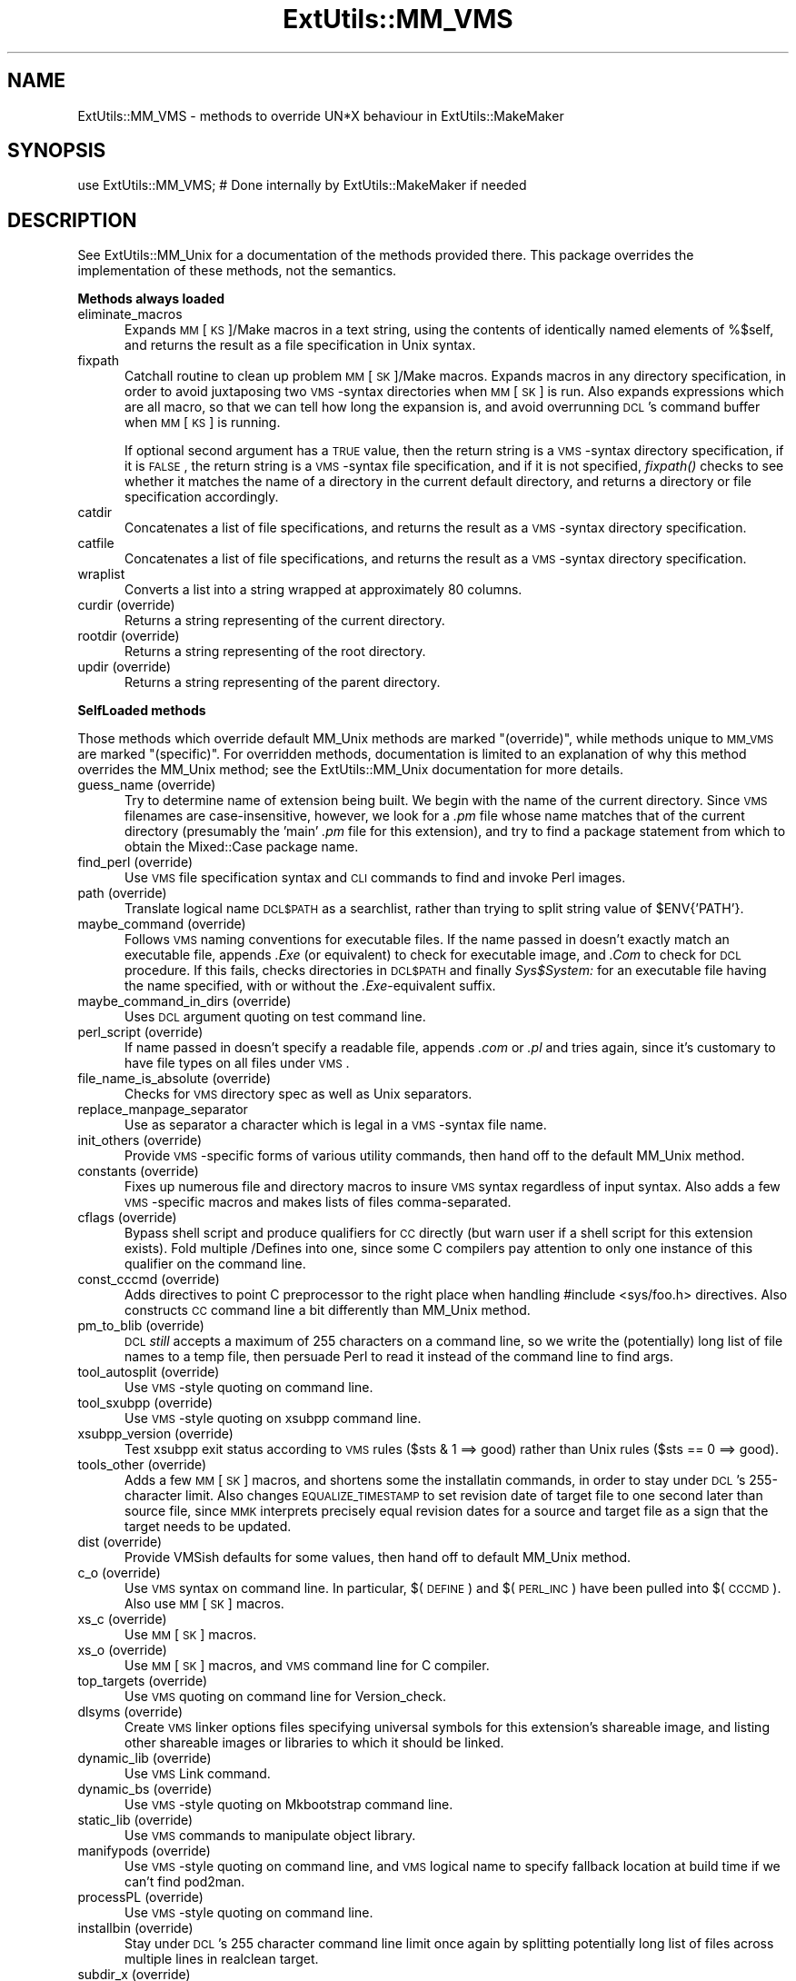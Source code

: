 .rn '' }`
''' $RCSfile$$Revision$$Date$
'''
''' $Log$
'''
.de Sh
.br
.if t .Sp
.ne 5
.PP
\fB\\$1\fR
.PP
..
.de Sp
.if t .sp .5v
.if n .sp
..
.de Ip
.br
.ie \\n(.$>=3 .ne \\$3
.el .ne 3
.IP "\\$1" \\$2
..
.de Vb
.ft CW
.nf
.ne \\$1
..
.de Ve
.ft R

.fi
..
'''
'''
'''     Set up \*(-- to give an unbreakable dash;
'''     string Tr holds user defined translation string.
'''     Bell System Logo is used as a dummy character.
'''
.tr \(*W-|\(bv\*(Tr
.ie n \{\
.ds -- \(*W-
.ds PI pi
.if (\n(.H=4u)&(1m=24u) .ds -- \(*W\h'-12u'\(*W\h'-12u'-\" diablo 10 pitch
.if (\n(.H=4u)&(1m=20u) .ds -- \(*W\h'-12u'\(*W\h'-8u'-\" diablo 12 pitch
.ds L" ""
.ds R" ""
'''   \*(M", \*(S", \*(N" and \*(T" are the equivalent of
'''   \*(L" and \*(R", except that they are used on ".xx" lines,
'''   such as .IP and .SH, which do another additional levels of
'''   double-quote interpretation
.ds M" """
.ds S" """
.ds N" """""
.ds T" """""
.ds L' '
.ds R' '
.ds M' '
.ds S' '
.ds N' '
.ds T' '
'br\}
.el\{\
.ds -- \(em\|
.tr \*(Tr
.ds L" ``
.ds R" ''
.ds M" ``
.ds S" ''
.ds N" ``
.ds T" ''
.ds L' `
.ds R' '
.ds M' `
.ds S' '
.ds N' `
.ds T' '
.ds PI \(*p
'br\}
.\"	If the F register is turned on, we'll generate
.\"	index entries out stderr for the following things:
.\"		TH	Title 
.\"		SH	Header
.\"		Sh	Subsection 
.\"		Ip	Item
.\"		X<>	Xref  (embedded
.\"	Of course, you have to process the output yourself
.\"	in some meaninful fashion.
.if \nF \{
.de IX
.tm Index:\\$1\t\\n%\t"\\$2"
..
.nr % 0
.rr F
.\}
.TH ExtUtils::MM_VMS 3 "perl 5.005, patch 53" "23/Sep/98" "Perl Programmers Reference Guide"
.UC
.if n .hy 0
.if n .na
.ds C+ C\v'-.1v'\h'-1p'\s-2+\h'-1p'+\s0\v'.1v'\h'-1p'
.de CQ          \" put $1 in typewriter font
.ft CW
'if n "\c
'if t \\&\\$1\c
'if n \\&\\$1\c
'if n \&"
\\&\\$2 \\$3 \\$4 \\$5 \\$6 \\$7
'.ft R
..
.\" @(#)ms.acc 1.5 88/02/08 SMI; from UCB 4.2
.	\" AM - accent mark definitions
.bd B 3
.	\" fudge factors for nroff and troff
.if n \{\
.	ds #H 0
.	ds #V .8m
.	ds #F .3m
.	ds #[ \f1
.	ds #] \fP
.\}
.if t \{\
.	ds #H ((1u-(\\\\n(.fu%2u))*.13m)
.	ds #V .6m
.	ds #F 0
.	ds #[ \&
.	ds #] \&
.\}
.	\" simple accents for nroff and troff
.if n \{\
.	ds ' \&
.	ds ` \&
.	ds ^ \&
.	ds , \&
.	ds ~ ~
.	ds ? ?
.	ds ! !
.	ds /
.	ds q
.\}
.if t \{\
.	ds ' \\k:\h'-(\\n(.wu*8/10-\*(#H)'\'\h"|\\n:u"
.	ds ` \\k:\h'-(\\n(.wu*8/10-\*(#H)'\`\h'|\\n:u'
.	ds ^ \\k:\h'-(\\n(.wu*10/11-\*(#H)'^\h'|\\n:u'
.	ds , \\k:\h'-(\\n(.wu*8/10)',\h'|\\n:u'
.	ds ~ \\k:\h'-(\\n(.wu-\*(#H-.1m)'~\h'|\\n:u'
.	ds ? \s-2c\h'-\w'c'u*7/10'\u\h'\*(#H'\zi\d\s+2\h'\w'c'u*8/10'
.	ds ! \s-2\(or\s+2\h'-\w'\(or'u'\v'-.8m'.\v'.8m'
.	ds / \\k:\h'-(\\n(.wu*8/10-\*(#H)'\z\(sl\h'|\\n:u'
.	ds q o\h'-\w'o'u*8/10'\s-4\v'.4m'\z\(*i\v'-.4m'\s+4\h'\w'o'u*8/10'
.\}
.	\" troff and (daisy-wheel) nroff accents
.ds : \\k:\h'-(\\n(.wu*8/10-\*(#H+.1m+\*(#F)'\v'-\*(#V'\z.\h'.2m+\*(#F'.\h'|\\n:u'\v'\*(#V'
.ds 8 \h'\*(#H'\(*b\h'-\*(#H'
.ds v \\k:\h'-(\\n(.wu*9/10-\*(#H)'\v'-\*(#V'\*(#[\s-4v\s0\v'\*(#V'\h'|\\n:u'\*(#]
.ds _ \\k:\h'-(\\n(.wu*9/10-\*(#H+(\*(#F*2/3))'\v'-.4m'\z\(hy\v'.4m'\h'|\\n:u'
.ds . \\k:\h'-(\\n(.wu*8/10)'\v'\*(#V*4/10'\z.\v'-\*(#V*4/10'\h'|\\n:u'
.ds 3 \*(#[\v'.2m'\s-2\&3\s0\v'-.2m'\*(#]
.ds o \\k:\h'-(\\n(.wu+\w'\(de'u-\*(#H)/2u'\v'-.3n'\*(#[\z\(de\v'.3n'\h'|\\n:u'\*(#]
.ds d- \h'\*(#H'\(pd\h'-\w'~'u'\v'-.25m'\f2\(hy\fP\v'.25m'\h'-\*(#H'
.ds D- D\\k:\h'-\w'D'u'\v'-.11m'\z\(hy\v'.11m'\h'|\\n:u'
.ds th \*(#[\v'.3m'\s+1I\s-1\v'-.3m'\h'-(\w'I'u*2/3)'\s-1o\s+1\*(#]
.ds Th \*(#[\s+2I\s-2\h'-\w'I'u*3/5'\v'-.3m'o\v'.3m'\*(#]
.ds ae a\h'-(\w'a'u*4/10)'e
.ds Ae A\h'-(\w'A'u*4/10)'E
.ds oe o\h'-(\w'o'u*4/10)'e
.ds Oe O\h'-(\w'O'u*4/10)'E
.	\" corrections for vroff
.if v .ds ~ \\k:\h'-(\\n(.wu*9/10-\*(#H)'\s-2\u~\d\s+2\h'|\\n:u'
.if v .ds ^ \\k:\h'-(\\n(.wu*10/11-\*(#H)'\v'-.4m'^\v'.4m'\h'|\\n:u'
.	\" for low resolution devices (crt and lpr)
.if \n(.H>23 .if \n(.V>19 \
\{\
.	ds : e
.	ds 8 ss
.	ds v \h'-1'\o'\(aa\(ga'
.	ds _ \h'-1'^
.	ds . \h'-1'.
.	ds 3 3
.	ds o a
.	ds d- d\h'-1'\(ga
.	ds D- D\h'-1'\(hy
.	ds th \o'bp'
.	ds Th \o'LP'
.	ds ae ae
.	ds Ae AE
.	ds oe oe
.	ds Oe OE
.\}
.rm #[ #] #H #V #F C
.SH "NAME"
ExtUtils::MM_VMS \- methods to override UN*X behaviour in ExtUtils::MakeMaker
.SH "SYNOPSIS"
.PP
.Vb 1
\& use ExtUtils::MM_VMS; # Done internally by ExtUtils::MakeMaker if needed
.Ve
.SH "DESCRIPTION"
See ExtUtils::MM_Unix for a documentation of the methods provided
there. This package overrides the implementation of these methods, not
the semantics.
.Sh "Methods always loaded"
.Ip "eliminate_macros" 5
Expands \s-1MM\s0[\s-1KS\s0]/Make macros in a text string, using the contents of
identically named elements of \f(CW%$self\fR, and returns the result
as a file specification in Unix syntax.
.Ip "fixpath" 5
Catchall routine to clean up problem \s-1MM\s0[\s-1SK\s0]/Make macros.  Expands macros
in any directory specification, in order to avoid juxtaposing two
\s-1VMS\s0\-syntax directories when \s-1MM\s0[\s-1SK\s0] is run.  Also expands expressions which
are all macro, so that we can tell how long the expansion is, and avoid
overrunning \s-1DCL\s0's command buffer when \s-1MM\s0[\s-1KS\s0] is running.
.Sp
If optional second argument has a \s-1TRUE\s0 value, then the return string is
a \s-1VMS\s0\-syntax directory specification, if it is \s-1FALSE\s0, the return string
is a \s-1VMS\s0\-syntax file specification, and if it is not specified, \fIfixpath()\fR
checks to see whether it matches the name of a directory in the current
default directory, and returns a directory or file specification accordingly.
.Ip "catdir" 5
Concatenates a list of file specifications, and returns the result as a
\s-1VMS\s0\-syntax directory specification.
.Ip "catfile" 5
Concatenates a list of file specifications, and returns the result as a
\s-1VMS\s0\-syntax directory specification.
.Ip "wraplist" 5
Converts a list into a string wrapped at approximately 80 columns.
.Ip "curdir (override)" 5
Returns a string representing of the current directory.
.Ip "rootdir (override)" 5
Returns a string representing of the root directory.
.Ip "updir (override)" 5
Returns a string representing of the parent directory.
.Sh "SelfLoaded methods"
Those methods which override default MM_Unix methods are marked
\*(L"(override)\*(R", while methods unique to \s-1MM_VMS\s0 are marked \*(L"(specific)\*(R".
For overridden methods, documentation is limited to an explanation
of why this method overrides the MM_Unix method; see the ExtUtils::MM_Unix
documentation for more details.
.Ip "guess_name (override)" 5
Try to determine name of extension being built.  We begin with the name
of the current directory.  Since \s-1VMS\s0 filenames are case-insensitive,
however, we look for a \fI.pm\fR file whose name matches that of the current
directory (presumably the \*(L'main\*(R' \fI.pm\fR file for this extension), and try
to find a \f(CWpackage\fR statement from which to obtain the Mixed::Case
package name.
.Ip "find_perl (override)" 5
Use \s-1VMS\s0 file specification syntax and \s-1CLI\s0 commands to find and
invoke Perl images.
.Ip "path (override)" 5
Translate logical name \s-1DCL$PATH\s0 as a searchlist, rather than trying
to \f(CWsplit\fR string value of \f(CW$ENV{'PATH'}\fR.
.Ip "maybe_command (override)" 5
Follows \s-1VMS\s0 naming conventions for executable files.
If the name passed in doesn't exactly match an executable file,
appends \fI.Exe\fR (or equivalent) to check for executable image, and \fI.Com\fR
to check for \s-1DCL\s0 procedure.  If this fails, checks directories in \s-1DCL$PATH\s0
and finally \fISys$System:\fR for an executable file having the name specified,
with or without the \fI.Exe\fR\-equivalent suffix.
.Ip "maybe_command_in_dirs (override)" 5
Uses \s-1DCL\s0 argument quoting on test command line.
.Ip "perl_script (override)" 5
If name passed in doesn't specify a readable file, appends \fI.com\fR or
\&\fI.pl\fR and tries again, since it's customary to have file types on all files
under \s-1VMS\s0.
.Ip "file_name_is_absolute (override)" 5
Checks for \s-1VMS\s0 directory spec as well as Unix separators.
.Ip "replace_manpage_separator" 5
Use as separator a character which is legal in a \s-1VMS\s0\-syntax file name.
.Ip "init_others (override)" 5
Provide \s-1VMS\s0\-specific forms of various utility commands, then hand
off to the default MM_Unix method.
.Ip "constants (override)" 5
Fixes up numerous file and directory macros to insure \s-1VMS\s0 syntax
regardless of input syntax.  Also adds a few \s-1VMS\s0\-specific macros
and makes lists of files comma-separated.
.Ip "cflags (override)" 5
Bypass shell script and produce qualifiers for \s-1CC\s0 directly (but warn
user if a shell script for this extension exists).  Fold multiple
/Defines into one, since some C compilers pay attention to only one
instance of this qualifier on the command line.
.Ip "const_cccmd (override)" 5
Adds directives to point C preprocessor to the right place when
handling #include <sys/foo.h> directives.  Also constructs \s-1CC\s0
command line a bit differently than MM_Unix method.
.Ip "pm_to_blib (override)" 5
\s-1DCL\s0 \fIstill\fR accepts a maximum of 255 characters on a command
line, so we write the (potentially) long list of file names
to a temp file, then persuade Perl to read it instead of the
command line to find args.
.Ip "tool_autosplit (override)" 5
Use \s-1VMS\s0\-style quoting on command line.
.Ip "tool_sxubpp (override)" 5
Use \s-1VMS\s0\-style quoting on xsubpp command line.
.Ip "xsubpp_version (override)" 5
Test xsubpp exit status according to \s-1VMS\s0 rules ($sts & 1 ==> good)
rather than Unix rules ($sts == 0 ==> good).
.Ip "tools_other (override)" 5
Adds a few \s-1MM\s0[\s-1SK\s0] macros, and shortens some the installatin commands,
in order to stay under \s-1DCL\s0's 255-character limit.  Also changes
\s-1EQUALIZE_TIMESTAMP\s0 to set revision date of target file to one second
later than source file, since \s-1MMK\s0 interprets precisely equal revision
dates for a source and target file as a sign that the target needs
to be updated.
.Ip "dist (override)" 5
Provide VMSish defaults for some values, then hand off to
default MM_Unix method.
.Ip "c_o (override)" 5
Use \s-1VMS\s0 syntax on command line.  In particular, $(\s-1DEFINE\s0) and
$(\s-1PERL_INC\s0) have been pulled into $(\s-1CCCMD\s0).  Also use \s-1MM\s0[\s-1SK\s0] macros.
.Ip "xs_c (override)" 5
Use \s-1MM\s0[\s-1SK\s0] macros.
.Ip "xs_o (override)" 5
Use \s-1MM\s0[\s-1SK\s0] macros, and \s-1VMS\s0 command line for C compiler.
.Ip "top_targets (override)" 5
Use \s-1VMS\s0 quoting on command line for Version_check.
.Ip "dlsyms (override)" 5
Create \s-1VMS\s0 linker options files specifying universal symbols for this
extension's shareable image, and listing other shareable images or 
libraries to which it should be linked.
.Ip "dynamic_lib (override)" 5
Use \s-1VMS\s0 Link command.
.Ip "dynamic_bs (override)" 5
Use \s-1VMS\s0\-style quoting on Mkbootstrap command line.
.Ip "static_lib (override)" 5
Use \s-1VMS\s0 commands to manipulate object library.
.Ip "manifypods (override)" 5
Use \s-1VMS\s0\-style quoting on command line, and \s-1VMS\s0 logical name
to specify fallback location at build time if we can't find pod2man.
.Ip "processPL (override)" 5
Use \s-1VMS\s0\-style quoting on command line.
.Ip "installbin (override)" 5
Stay under \s-1DCL\s0's 255 character command line limit once again by
splitting potentially long list of files across multiple lines
in \f(CWrealclean\fR target.
.Ip "subdir_x (override)" 5
Use \s-1VMS\s0 commands to change default directory.
.Ip "clean (override)" 5
Split potentially long list of files across multiple commands (in
order to stay under the magic command line limit).  Also use \s-1MM\s0[\s-1SK\s0]
commands for handling subdirectories.
.Ip "realclean (override)" 5
Guess what we're working around?  Also, use \s-1MM\s0[\s-1SK\s0] for subdirectories.
.Ip "dist_basics (override)" 5
Use \s-1VMS\s0\-style quoting on command line.
.Ip "dist_core (override)" 5
Syntax for invoking \fIVMS_Share\fR differs from that for Unix \fIshar\fR,
so \f(CWshdist\fR target actions are \s-1VMS\s0\-specific.
.Ip "dist_dir (override)" 5
Use \s-1VMS\s0\-style quoting on command line.
.Ip "dist_test (override)" 5
Use \s-1VMS\s0 commands to change default directory, and use \s-1VMS\s0\-style
quoting on command line.
.Ip "install (override)" 5
Work around \s-1DCL\s0's 255 character limit several times,and use
\s-1VMS\s0\-style command line quoting in a few cases.
.Ip "perldepend (override)" 5
Use \s-1VMS\s0\-style syntax for files; it's cheaper to just do it directly here
than to have the MM_Unix method call \f(CWcatfile\fR repeatedly.  Also, if
we have to rebuild Config.pm, use \s-1MM\s0[\s-1SK\s0] to do it.
.Ip "makefile (override)" 5
Use \s-1VMS\s0 commands and quoting.
.Ip "test (override)" 5
Use \s-1VMS\s0 commands for handling subdirectories.
.Ip "test_via_harness (override)" 5
Use \s-1VMS\s0\-style quoting on command line.
.Ip "test_via_script (override)" 5
Use \s-1VMS\s0\-style quoting on command line.
.Ip "makeaperl (override)" 5
Undertake to build a new set of Perl images using \s-1VMS\s0 commands.  Since
\s-1VMS\s0 does dynamic loading, it's not necessary to statically link each
extension into the Perl image, so this isn't the normal build path.
Consequently, it hasn't really been tested, and may well be incomplete.
.Ip "nicetext (override)" 5
Insure that colons marking targets are preceded by space, in order
to distinguish the target delimiter from a colon appearing as
part of a filespec.

.rn }` ''
.IX Title "ExtUtils::MM_VMS 3"
.IX Name "ExtUtils::MM_VMS - methods to override UN*X behaviour in ExtUtils::MakeMaker"

.IX Header "NAME"

.IX Header "SYNOPSIS"

.IX Header "DESCRIPTION"

.IX Subsection "Methods always loaded"

.IX Item "eliminate_macros"

.IX Item "fixpath"

.IX Item "catdir"

.IX Item "catfile"

.IX Item "wraplist"

.IX Item "curdir (override)"

.IX Item "rootdir (override)"

.IX Item "updir (override)"

.IX Subsection "SelfLoaded methods"

.IX Item "guess_name (override)"

.IX Item "find_perl (override)"

.IX Item "path (override)"

.IX Item "maybe_command (override)"

.IX Item "maybe_command_in_dirs (override)"

.IX Item "perl_script (override)"

.IX Item "file_name_is_absolute (override)"

.IX Item "replace_manpage_separator"

.IX Item "init_others (override)"

.IX Item "constants (override)"

.IX Item "cflags (override)"

.IX Item "const_cccmd (override)"

.IX Item "pm_to_blib (override)"

.IX Item "tool_autosplit (override)"

.IX Item "tool_sxubpp (override)"

.IX Item "xsubpp_version (override)"

.IX Item "tools_other (override)"

.IX Item "dist (override)"

.IX Item "c_o (override)"

.IX Item "xs_c (override)"

.IX Item "xs_o (override)"

.IX Item "top_targets (override)"

.IX Item "dlsyms (override)"

.IX Item "dynamic_lib (override)"

.IX Item "dynamic_bs (override)"

.IX Item "static_lib (override)"

.IX Item "manifypods (override)"

.IX Item "processPL (override)"

.IX Item "installbin (override)"

.IX Item "subdir_x (override)"

.IX Item "clean (override)"

.IX Item "realclean (override)"

.IX Item "dist_basics (override)"

.IX Item "dist_core (override)"

.IX Item "dist_dir (override)"

.IX Item "dist_test (override)"

.IX Item "install (override)"

.IX Item "perldepend (override)"

.IX Item "makefile (override)"

.IX Item "test (override)"

.IX Item "test_via_harness (override)"

.IX Item "test_via_script (override)"

.IX Item "makeaperl (override)"

.IX Item "nicetext (override)"

